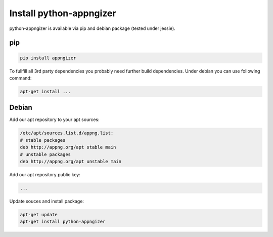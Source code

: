 Install python-appngizer
========================

python-appngizer is available via pip and debian package (tested under jessie).

pip
---

.. code-block:: bash
    
    pip install appngizer

To fullfill all 3rd party dependencies you probably need further
build dependencies. Under debian you can use following command:

.. code-block:: bash
    
    apt-get install ...

Debian
------

Add our apt repository to your apt sources:

.. code-block:: bash

    /etc/apt/sources.list.d/appng.list:
    # stable packages
    deb http://appng.org/apt stable main
    # unstable packages
    deb http://appng.org/apt unstable main

Add our apt repository public key:

.. code-block:: bash

  ...

Update souces and install package:

.. code-block:: bash

    apt-get update
    apt-get install python-appngizer
